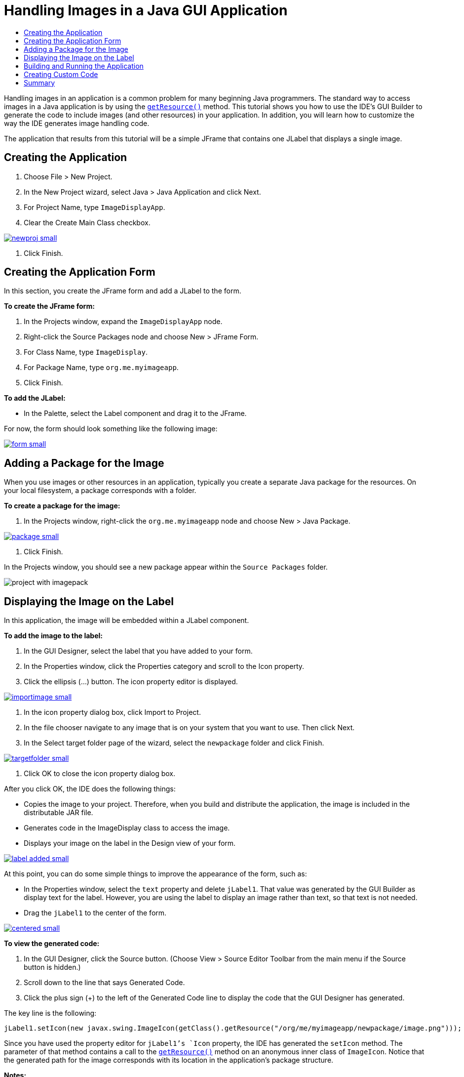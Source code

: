 // 
//     Licensed to the Apache Software Foundation (ASF) under one
//     or more contributor license agreements.  See the NOTICE file
//     distributed with this work for additional information
//     regarding copyright ownership.  The ASF licenses this file
//     to you under the Apache License, Version 2.0 (the
//     "License"); you may not use this file except in compliance
//     with the License.  You may obtain a copy of the License at
// 
//       http://www.apache.org/licenses/LICENSE-2.0
// 
//     Unless required by applicable law or agreed to in writing,
//     software distributed under the License is distributed on an
//     "AS IS" BASIS, WITHOUT WARRANTIES OR CONDITIONS OF ANY
//     KIND, either express or implied.  See the License for the
//     specific language governing permissions and limitations
//     under the License.
//

= Handling Images in a Java GUI Application
:jbake-type: tutorial
:jbake-tags: tutorials 
:markup-in-source: verbatim,quotes,macros
:jbake-status: published
:syntax: true
:icons: font
:source-highlighter: pygments
:toc: left
:toc-title:
:description: Handling Images in a Java GUI Application - Apache NetBeans
:keywords: Apache NetBeans, Tutorials, Handling Images in a Java GUI Application

Handling images in an application is a common problem for many beginning Java programmers. The standard way to access images in a Java application is by using the `link:http://download.oracle.com/javase/6/docs/api/java/lang/ClassLoader.html#getResource(java.lang.String)[+getResource()+]` method. This tutorial shows you how to use the IDE's GUI Builder to generate the code to include images (and other resources) in your application. In addition, you will learn how to customize the way the IDE generates image handling code.

The application that results from this tutorial will be a simple JFrame that contains one JLabel that displays a single image.


== Creating the Application

1. Choose File > New Project.
2. In the New Project wizard, select Java > Java Application and click Next.
3. For Project Name, type `ImageDisplayApp`.
4. Clear the Create Main Class checkbox.

[.feature]
--

image::images/newproj-small.png[role="left", link="images/newproj.png"]

--



. Click Finish.


== Creating the Application Form

In this section, you create the JFrame form and add a JLabel to the form.

*To create the JFrame form:*

1. In the Projects window, expand the  ``ImageDisplayApp``  node.
2. Right-click the Source Packages node and choose New > JFrame Form.
3. For Class Name, type `ImageDisplay`.
4. For Package Name, type `org.me.myimageapp`.
5. Click Finish.

*To add the JLabel:*

* In the Palette, select the Label component and drag it to the JFrame.

For now, the form should look something like the following image:

[.feature]
--

image::images/form-small.png[role="left", link="images/form.png"]

--


== Adding a Package for the Image

When you use images or other resources in an application, typically you create a separate Java package for the resources. On your local filesystem, a package corresponds with a folder.

*To create a package for the image:*

1. In the Projects window, right-click the `org.me.myimageapp` node and choose New > Java Package.

[.feature]
--

image::images/package-small.png[role="left", link="images/package.png"]

--



. Click Finish.

In the Projects window, you should see a new package appear within the `Source Packages` folder.

image::images/project-with-imagepack.png[]


== Displaying the Image on the Label

In this application, the image will be embedded within a JLabel component.

*To add the image to the label:*

1. In the GUI Designer, select the label that you have added to your form.
2. In the Properties window, click the Properties category and scroll to the Icon property.
3. Click the ellipsis (...) button.
The icon property editor is displayed.

[.feature]
--

image::images/importimage-small.png[role="left", link="images/importimage.png"]

--



. In the icon property dialog box, click Import to Project.


. In the file chooser navigate to any image that is on your system that you want to use. Then click Next.


. In the Select target folder page of the wizard, select the `newpackage` folder and click Finish.

[.feature]
--

image::images/targetfolder-small.png[role="left", link="images/targetfolder.png"]

--



. Click OK to close the icon property dialog box.

After you click OK, the IDE does the following things:

* Copies the image to your project. Therefore, when you build and distribute the application, the image is included in the distributable JAR file.
* Generates code in the ImageDisplay class to access the image.
* Displays your image on the label in the Design view of your form.

[.feature]
--

image::images/label-added-small.png[role="left", link="images/label-added.png"]

--

At this point, you can do some simple things to improve the appearance of the form, such as:

* In the Properties window, select the `text` property and delete `jLabel1`. That value was generated by the GUI Builder as display text for the label. However, you are using the label to display an image rather than text, so that text is not needed.
* Drag the `jLabel1` to the center of the form.

[.feature]
--

image::images/centered-small.png[role="left", link="images/centered.png"]

--

*To view the generated code:*

1. In the GUI Designer, click the Source button. (Choose View > Source Editor Toolbar from the main menu if the Source button is hidden.)
2. Scroll down to the line that says Generated Code.
3. Click the plus sign (+) to the left of the Generated Code line to display the code that the GUI Designer has generated.

The key line is the following:


[source,java,subs="{markup-in-source}"]
----

jLabel1.setIcon(new javax.swing.ImageIcon(getClass().getResource("/org/me/myimageapp/newpackage/image.png"))); // NOI18N
----

Since you have used the property editor for `jLabel1`'s `Icon` property, the IDE has generated the `setIcon` method. The parameter of that method contains a call to the `link:http://download.oracle.com/javase/6/docs/api/java/lang/ClassLoader.html#getResource(java.lang.String)[+getResource()+]` method on an anonymous inner class of `ImageIcon`. Notice that the generated path for the image corresponds with its location in the application's package structure.

*Notes:*

* If you use the External Image option in the icon property editor, the IDE will generate an absolute path to the image instead of copying the image to your project. Therefore, the image would appear when you run the application on your system, but it would probably not appear when running the application on another system.
* The `getResource` method is also useful for accessing other types of resources, such as text files that contain data that your application might need to use.

*To register event handlers for mouse events on the Jlabel:*

In the Design View, right-click the JLabel and choose Events > Mouse > mouseClicked/mousePressed/mouseReleased from the popup menu.
An event handler is generated for the corresponding event.

NOTE: You can get the mouse coordinates (for example, the location of a mouse click) in the event handler using the `event.getPoint()`, `event.getX()`, or `event.getY()` methods. See link:http://docs.oracle.com/javase/1.4.2/docs/api/java/awt/event/MouseEvent.html[+Class MouseEvent+] for details.


== Building and Running the Application

Now that you have generated the code for accessing and displaying the image, you can build and run the application to ensure that the image is accessed.

First you need to set the project's main class. When you set the main class, the IDE knows which class to run when you run the project. In addition, this ensures that the `Main-Class` element in the application's JAR file is generated when you build the application.

*To set the project's main class:*

1. Right-click the ImageDisplayApp project's node and choose Properties.
2. In the Project Properties dialog box, select the Run category.
3. Click the Browse button that is next to the Main Class field. Then select the `org.me.myimageapp.ImageDisplay` class.

[.feature]
--

image::images/mainclass-small.png[role="left", link="images/mainclass.png"]

--



. Click the Select Main Class button.


. Click OK to close the Project Properties dialog box.

*To build the project:*

* Choose Run > Clean &amp; Build Project (_project_name_) from the main toolbar.

You can view the build products of the application in the Files window. The `build` folder contains the compiled class. The `dist` folder contains a runnable JAR file that contains the compiled class and the image.

image::images/files.png[]

*To run the project:*

* Choose Run > Run Project (_project_name_) from the main toolbar.


== Creating Custom Code

In many applications, the image that is displayed is not determined statically like it is in this example. For example, the image to display might be determined by something that the user clicks.

If you need to be able to choose the image to display programmatically, you can write your own custom code to access and display resources. The IDE prevents you from writing code directly in the Source view's "guarded blocks" that contain code generated by the GUI Builder. However, you can insert code in the guarded blocks through property editors that you can access through the Properties window. Using the property editors in this manner ensures that your custom code is not lost when you make design changes in the GUI Builder.

*For example, to write custom code for a JLabel's `icon` property:*

1. Select the JLabel in the Design View or in the Navigator window.
2. In the Properties window, click the ellipsis (...) button that is next to the `icon` property.
3. From the dropdown list at the top of the dialog box, select the Custom Code option.

[.feature]
--
image:images/custom-code-small.png[role="left", link="images/custom-code.png"]
--

The Custom Code option in this property editor lets you fill in the parameter of the `setIcon` method yourself. You can fill in this parameter with the necessary logic or with a call to a separate method that you have hand-coded elsewhere in the class.

[.feature]
--

image::images/custom-view-small.png[role="left", link="images/custom-view.png"]

--


== Summary

This tutorial has shown you how to access images from an application that you create in the NetBeans IDE. Image handling is further discussed in the Java Tutorial.

*Note: *The example given in this tutorial is very similar to the first example in the link:http://java.sun.com/docs/books/tutorial/uiswing/components/icon.html[+How to Use Icons section+] of the Java Tutorial. One difference is that the code that is generated when you follow this tutorial uses `link:http://download.oracle.com/javase/6/docs/api/javax/swing/JLabel.html[+JLabel+]`'s `link:http://download.oracle.com/javase/6/docs/api/javax/swing/JLabel.html#setIcon(javax.swing.Icon)[+setIcon+]` method to apply the icon to the label. In the Java Tutorial example, the icon is applied to the label by being passed through its constructor.
